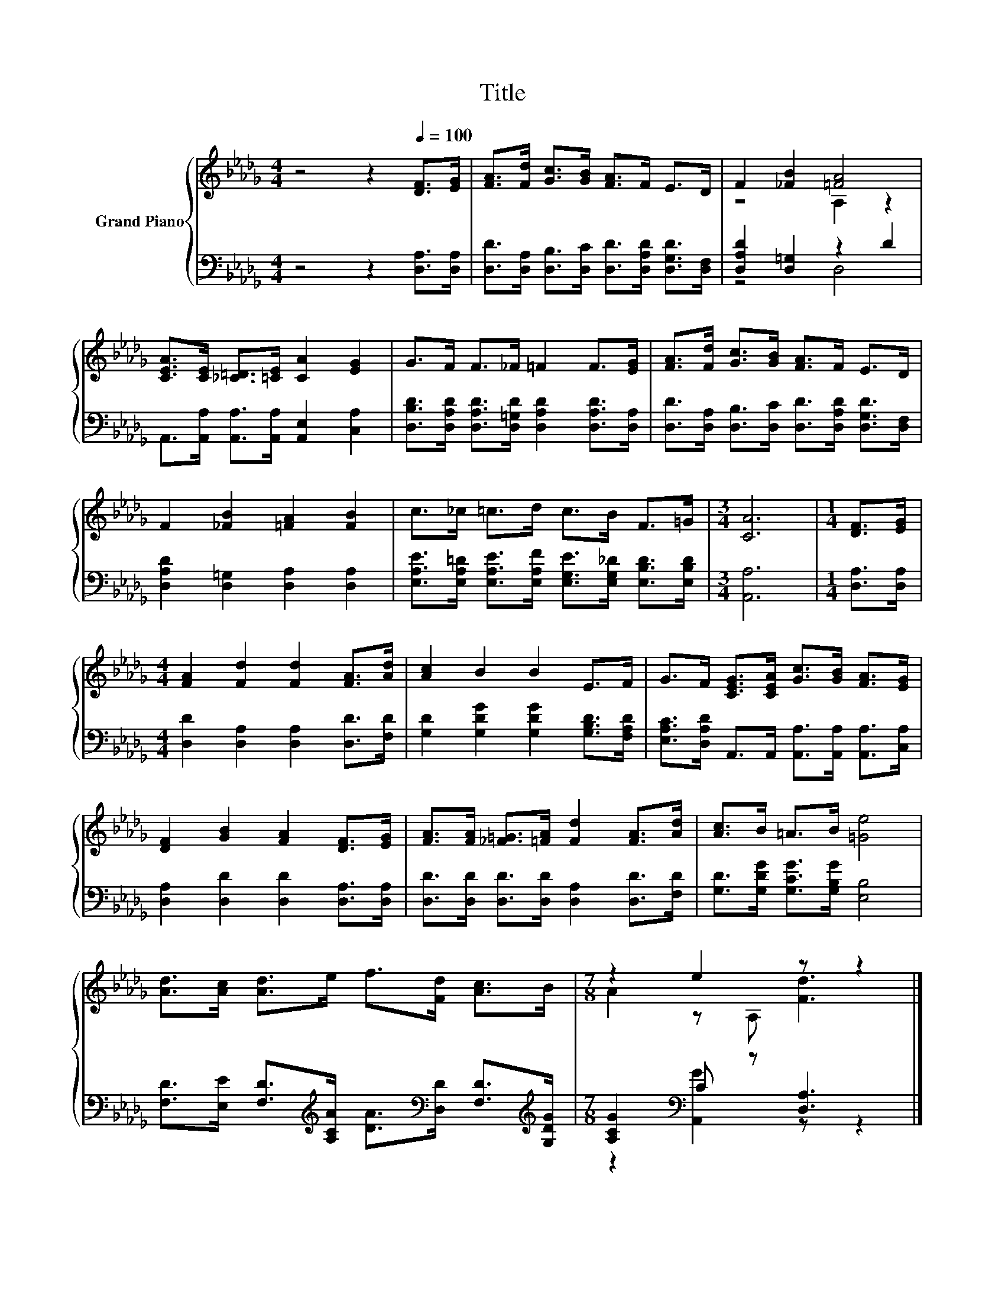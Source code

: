 X:1
T:Title
%%score { ( 1 3 ) | ( 2 4 ) }
L:1/8
M:4/4
K:Db
V:1 treble nm="Grand Piano"
V:3 treble 
V:2 bass 
V:4 bass 
V:1
 z4 z2[Q:1/4=100] [DF]>[EG] | [FA]>[Fd] [Gc]>[GB] [FA]>F E>D | F2 [_FB]2 [=FA]4 | %3
 [CEA]>[CE] [_C=D]>[=CE] [CA]2 [EG]2 | G>F F>_F =F2 F>[EG] | [FA]>[Fd] [Gc]>[GB] [FA]>F E>D | %6
 F2 [_FB]2 [=FA]2 [FB]2 | c>_c =c>d c>B F>=G |[M:3/4] [CA]6 |[M:1/4] [DF]>[EG] | %10
[M:4/4] [FA]2 [Fd]2 [Fd]2 [FA]>[Ad] | [Ac]2 B2 B2 E>F | G>F [CEG]>[CEA] [Gc]>[GB] [FA]>[EG] | %13
 [DF]2 [GB]2 [FA]2 [DF]>[EG] | [FA]>[FA] [_F=G]>[=FA] [Fd]2 [FA]>[Ad] | [Ac]>B =A>B [=Ge]4 | %16
 [Ad]>[Ac] [Ad]>e f>[Fd] [Ac]>B |[M:7/8] z2 e2 z z2 |] %18
V:2
 z4 z2 [D,A,]>[D,A,] | [D,D]>[D,A,] [D,B,]>[D,C] [D,D]>[D,A,D] [D,G,D]>[D,F,] | %2
 [D,A,D]2 [D,=G,]2 z2 D2 | A,,>[A,,A,] [A,,A,]>[A,,A,] [A,,E,]2 [C,A,]2 | %4
 [D,B,D]>[D,A,D] [D,A,D]>[D,=G,D] [D,A,D]2 [D,A,D]>[D,A,] | %5
 [D,D]>[D,A,] [D,B,]>[D,C] [D,D]>[D,A,D] [D,G,D]>[D,F,] | [D,A,D]2 [D,=G,]2 [D,A,]2 [D,A,]2 | %7
 [E,A,E]>[E,A,=D] [E,A,E]>[E,A,F] [E,G,E]>[E,G,_D] [E,B,D]>[E,B,D] |[M:3/4] [A,,A,]6 | %9
[M:1/4] [D,A,]>[D,A,] |[M:4/4] [D,D]2 [D,A,]2 [D,A,]2 [D,D]>[F,D] | %11
 [G,D]2 [G,DG]2 [G,DG]2 [G,B,D]>[F,A,D] | [E,A,C]>[D,A,D] A,,>A,, [A,,A,]>[A,,A,] [A,,A,]>[C,A,] | %13
 [D,A,]2 [D,D]2 [D,D]2 [D,A,]>[D,A,] | [D,D]>[D,D] [D,D]>[D,D] [D,A,]2 [D,D]>[F,D] | %15
 [G,D]>[G,DG] [G,CG]>[G,B,G] [E,B,]4 | %16
 [F,D]>[E,E] [F,D]>[K:treble][A,CA] [DA]>[K:bass][D,D] [F,D]>[K:treble][G,DG] | %17
[M:7/8] [A,CG]2[K:bass] C z [D,A,]3 |] %18
V:3
 x8 | x8 | z4 A,2 z2 | x8 | x8 | x8 | x8 | x8 |[M:3/4] x6 |[M:1/4] x2 |[M:4/4] x8 | x8 | x8 | x8 | %14
 x8 | x8 | x8 |[M:7/8] A2 z A, [Fd]3 |] %18
V:4
 x8 | x8 | z4 D,4 | x8 | x8 | x8 | x8 | x8 |[M:3/4] x6 |[M:1/4] x2 |[M:4/4] x8 | x8 | x8 | x8 | %14
 x8 | x8 | x7/2[K:treble] x2[K:bass] x2[K:treble] x/ |[M:7/8] z2[K:bass] [A,,G]2 z z2 |] %18

